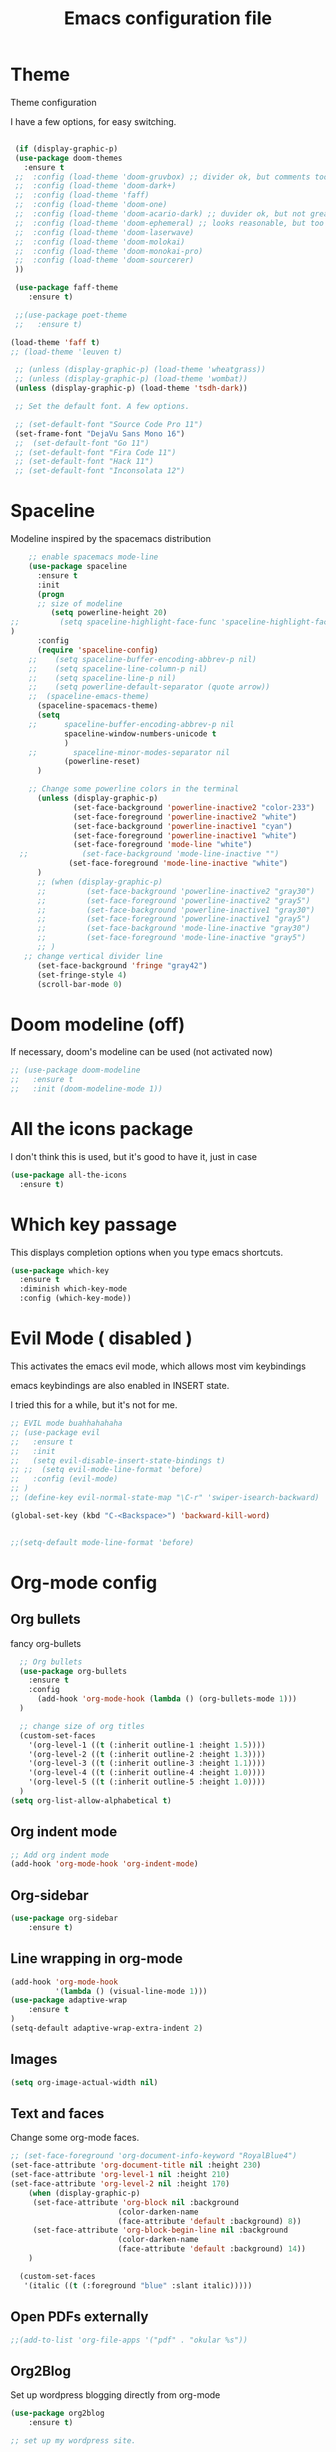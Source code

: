 #+TITLE: Emacs configuration file

* Theme 

Theme configuration 

I have a few options, for easy switching. 

#+BEGIN_SRC emacs-lisp

   (if (display-graphic-p)
   (use-package doom-themes
     :ensure t
   ;;  :config (load-theme 'doom-gruvbox) ;; divider ok, but comments too pale
   ;;  :config (load-theme 'doom-dark+)
   ;;  :config (load-theme 'faff)
   ;;  :config (load-theme 'doom-one)
   ;;  :config (load-theme 'doom-acario-dark) ;; duvider ok, but not great colors.
   ;;  :config (load-theme 'doom-ephemeral) ;; looks reasonable, but too dark. not great on gui.
   ;;  :config (load-theme 'doom-laserwave)
   ;;  :config (load-theme 'doom-molokai)
   ;;  :config (load-theme 'doom-monokai-pro)
   ;;  :config (load-theme 'doom-sourcerer)
   ))

   (use-package faff-theme
      :ensure t)

   ;;(use-package poet-theme
   ;;   :ensure t)

  (load-theme 'faff t)
  ;; (load-theme 'leuven t)

   ;; (unless (display-graphic-p) (load-theme 'wheatgrass))
   ;; (unless (display-graphic-p) (load-theme 'wombat))
   (unless (display-graphic-p) (load-theme 'tsdh-dark))

   ;; Set the default font. A few options. 

   ;; (set-default-font "Source Code Pro 11")
   (set-frame-font "DejaVu Sans Mono 16")
   ;;  (set-default-font "Go 11")
   ;; (set-default-font "Fira Code 11")
   ;; (set-default-font "Hack 11")
   ;; (set-default-font "Inconsolata 12")
#+END_SRC

* Spaceline

Modeline inspired by the spacemacs distribution

#+BEGIN_SRC emacs-lisp
      ;; enable spacemacs mode-line
      (use-package spaceline
        :ensure t
        :init 
        (progn 
        ;; size of modeline
           (setq powerline-height 20)
  ;;         (setq spaceline-highlight-face-func 'spaceline-highlight-face-evil-state)
  )
        :config
        (require 'spaceline-config)
      ;;    (setq spaceline-buffer-encoding-abbrev-p nil)
      ;;    (setq spaceline-line-column-p nil)
      ;;    (setq spaceline-line-p nil)
      ;;    (setq powerline-default-separator (quote arrow))
      ;;  (spaceline-emacs-theme)
        (spaceline-spacemacs-theme)
        (setq
      ;;      spaceline-buffer-encoding-abbrev-p nil
              spaceline-window-numbers-unicode t
              )
      ;;        spaceline-minor-modes-separator nil
              (powerline-reset)
        )

      ;; Change some powerline colors in the terminal
        (unless (display-graphic-p) 
                (set-face-background 'powerline-inactive2 "color-233")
                (set-face-foreground 'powerline-inactive2 "white")
                (set-face-background 'powerline-inactive1 "cyan")
                (set-face-foreground 'powerline-inactive1 "white")
                (set-face-foreground 'mode-line "white")
    ;;            (set-face-background 'mode-line-inactive "")
               (set-face-foreground 'mode-line-inactive "white")
        )
        ;; (when (display-graphic-p) 
        ;;         (set-face-background 'powerline-inactive2 "gray30")
        ;;         (set-face-foreground 'powerline-inactive2 "gray5")
        ;;         (set-face-background 'powerline-inactive1 "gray30")
        ;;         (set-face-foreground 'powerline-inactive1 "gray5")
        ;;         (set-face-background 'mode-line-inactive "gray30")
        ;;         (set-face-foreground 'mode-line-inactive "gray5")
        ;; )
     ;; change vertical divider line
        (set-face-background 'fringe "gray42") 
        (set-fringe-style 4)
        (scroll-bar-mode 0)
#+END_SRC

* Doom modeline (off)

If necessary, doom's modeline can be used (not activated now) 

#+BEGIN_SRC emacs-lisp
  ;; (use-package doom-modeline
  ;;   :ensure t
  ;;   :init (doom-modeline-mode 1))
#+END_SRC

* All the icons package

I don't think this is used, but it's good to have it, just in case

#+BEGIN_SRC emacs-lisp
(use-package all-the-icons
  :ensure t)
#+END_SRC

* Which key passage

This displays completion options when you type emacs shortcuts. 

#+BEGIN_SRC emacs-lisp
  (use-package which-key
    :ensure t
    :diminish which-key-mode 
    :config (which-key-mode))
#+END_SRC

* Evil Mode ( disabled )

This activates the emacs evil mode, which allows most vim keybindings

emacs keybindings are also enabled in INSERT state. 

I tried this for a while, but it's not for me.

#+BEGIN_SRC emacs-lisp
  ;; EVIL mode buahhahahaha
  ;; (use-package evil
  ;;   :ensure t
  ;;   :init
  ;;   (setq evil-disable-insert-state-bindings t)
  ;; ;;  (setq evil-mode-line-format 'before)
  ;;   :config (evil-mode)
  ;; )
  ;; (define-key evil-normal-state-map "\C-r" 'swiper-isearch-backward)

  (global-set-key (kbd "C-<Backspace>") 'backward-kill-word)


  ;;(setq-default mode-line-format 'before)
#+END_SRC

* Org-mode config

** Org bullets

fancy org-bullets

#+BEGIN_SRC emacs-lisp
  ;; Org bullets
  (use-package org-bullets
    :ensure t
    :config 
      (add-hook 'org-mode-hook (lambda () (org-bullets-mode 1)))
  )

  ;; change size of org titles
  (custom-set-faces
    '(org-level-1 ((t (:inherit outline-1 :height 1.5))))
    '(org-level-2 ((t (:inherit outline-2 :height 1.3))))
    '(org-level-3 ((t (:inherit outline-3 :height 1.1))))
    '(org-level-4 ((t (:inherit outline-4 :height 1.0))))
    '(org-level-5 ((t (:inherit outline-5 :height 1.0))))
  )
(setq org-list-allow-alphabetical t)
#+END_SRC

** Org indent mode

#+BEGIN_SRC emacs-lisp
;; Add org indent mode
(add-hook 'org-mode-hook 'org-indent-mode)
#+END_SRC

** Org-sidebar

#+BEGIN_SRC emacs-lisp
(use-package org-sidebar
    :ensure t)
#+END_SRC

** Line wrapping in org-mode

#+BEGIN_SRC emacs-lisp
(add-hook 'org-mode-hook 
          '(lambda () (visual-line-mode 1)))
(use-package adaptive-wrap
    :ensure t
)
(setq-default adaptive-wrap-extra-indent 2)
#+END_SRC

** Images

#+BEGIN_SRC emacs-lisp
(setq org-image-actual-width nil)
#+END_SRC

** Text and faces

Change some org-mode faces. 

#+BEGIN_SRC emacs-lisp
  ;; (set-face-foreground 'org-document-info-keyword "RoyalBlue4")
  (set-face-attribute 'org-document-title nil :height 230)
  (set-face-attribute 'org-level-1 nil :height 210)
  (set-face-attribute 'org-level-2 nil :height 170)
      (when (display-graphic-p) 
       (set-face-attribute 'org-block nil :background
                          (color-darken-name
                          (face-attribute 'default :background) 8))
       (set-face-attribute 'org-block-begin-line nil :background
                          (color-darken-name
                          (face-attribute 'default :background) 14))
      )

    (custom-set-faces
     '(italic ((t (:foreground "blue" :slant italic)))))
#+END_SRC


** Open PDFs externally

#+BEGIN_SRC emacs-lisp
;;(add-to-list 'org-file-apps '("pdf" . "okular %s"))
#+END_SRC

** Org2Blog

Set up wordpress blogging directly from org-mode

#+BEGIN_SRC emacs-lisp
(use-package org2blog
    :ensure t)

;; set up my wordpress site.

(setq org2blog/wp-blog-alist
      '(("mildly-scientific"
         :url "https://www.mildlyscientific.com//xmlrpc.php"
         :username "mildlyscientific")))
(defun org2blog-sample-keybindings ()
  (local-set-key (kbd "M-1") #'org2blog-user-interface))
(add-hook 'org2blog/wp-mode-hook #'org2blog-sample-keybindings)
(setq org2blog/wp-image-upload t)

#+END_SRC


** Copy RTF text directly. 

#+BEGIN_SRC emacs-lisp
(use-package ox-clip
    :ensure t)

(global-set-key (kbd "C-x M-w") 'ox-clip-formatted-copy)
#+END_SRC

** Ox Hugo package 

#+BEGIN_SRC emacs-lisp
  (use-package ox-hugo
    :ensure t
    :after ox)


#+END_SRC

** Latex export

Book class with no parts, just chapters

#+BEGIN_SRC emacs-lisp
(add-to-list 'org-latex-classes
           '("book-noparts"
              "\\documentclass{book}"
              ("\\chapter{%s}" . "\\chapter*{%s}")
              ("\\section{%s}" . "\\section*{%s}")
              ("\\subsection{%s}" . "\\subsection*{%s}")
              ("\\subsubsection{%s}" . "\\subsubsection*{%s}")
              ("\\paragraph{%s}" . "\\paragraph*{%s}")
              ("\\subparagraph{%s}" . "\\subparagraph*{%s}")))
#+END_SRC


** org-ref and reftex package

For easy references and bibliographies

#+BEGIN_SRC emacs-lisp
(use-package reftex
    :ensure t)

(use-package org-ref
    :ensure t
    :after org)


#+END_SRC

** org-tempo

Allows old shortcuts like <s + TAB. 

#+begin_src emacs-lisp
(require 'org-tempo)
#+end_src


* Minor fixes

** Line and column numbers

#+BEGIN_SRC emacs-lisp
(setq line-number-mode t)
(setq column-number-mode t)
(add-hook 'prog-mode-hook 'display-line-numbers-mode)
#+END_SRC

** Electric pair mode

Automatically pair matching parenthesis ()

#+BEGIN_SRC emacs-lisp 
;; electric pair mode
(electric-pair-mode t)
(setq electric-pair-inhibit-predicate
      `(lambda (c)
         (if (char-equal c ?\<) t (,electric-pair-inhibit-predicate c)))) 
#+END_SRC

** color code different parenthesis

#+BEGIN_SRC emacs-lisp
;; color code parenthesis
(use-package rainbow-delimiters
  :ensure t
  :init (add-hook 'prog-mode-hook 'rainbow-delimiters-mode)
)

#+END_SRC

** Garbage Collection fix

#+begin_src emacs-lisp
  ;; The default is 800 kilobytes.  Measured in bytes.
  (setq gc-cons-threshold (* 50 1000 1000))
#+end_src

** Scrolling behavior

Scroll 1 line at a time.

#+BEGIN_SRC emacs-lisp
;; Change scrolling behavior
(setq scroll-conservatively 100)
#+END_SRC

** Disable bell sound

#+BEGIN_SRC emacs-lisp
;; Disable bell sound
(setq ring-bell-function 'ignore)
#+END_SRC

** Highlight cursor line

#+BEGIN_SRC emacs-lisp
    ;; Highlite cursor line and set color
    (global-hl-line-mode t)
  ;;  (set-face-background hl-line-face "gray25")

    ;; Highlight only one-line in visual-line-mode
    ;; (defun highlight-visual-line ()
    ;;   (save-excursion
    ;;     (cons (progn (beginning-of-visual-line) (point))
    ;;           (progn (end-of-visual-line) (point)))))

  ;; (setq hl-line-range-function
  ;;       (lambda()
  ;;          (save-excursion
  ;;            (cons
  ;;             (progn
  ;;               (beginning-of-visual-line)
  ;;               (point))
  ;;             (progn
  ;;               (beginning-of-visual-line 2)
  ;;               (point))))))

  ;;  (setq hl-line-range-function 'highlight-visual-line)

#+END_SRC

** Disable auto-indent mode(electric indent mode)

#+BEGIN_SRC emacs-lisp
;; disable auto-indent mode
(when (fboundp 'electric-indent-mode) (electric-indent-mode -1))
#+END_SRC

** Disable emacs startup screen

#+BEGIN_SRC emacs-lisp
;; Disable startup screen.
(setq inhibit-startup-screen t)
#+END_SRC

** Enable ibuffer

#+BEGIN_SRC emacs-lisp
;; enable ibuffer
(global-set-key (kbd "C-x C-b") 'ibuffer)
#+END_SRC

** Follow window splits

Make cursor go to new window after a split

#+BEGIN_SRC emacs-lisp
(defun split-and-follow-horizontally ()
  (interactive)
  (split-window-below)
  (balance-windows)
  (other-window 1))
(global-set-key (kbd "C-x 2") 'split-and-follow-horizontally)

(defun split-and-follow-vertically ()
  (interactive)
  (split-window-right)
  (balance-windows)
  (other-window 1))
(global-set-key (kbd "C-x 3") 'split-and-follow-vertically)
#+END_SRC

** Highlight matching parentheses

#+BEGIN_SRC emacs-lisp
(show-paren-mode 1)
;; (set-face-background 'show-paren-match "grey40")
#+END_SRC

** Change 'yes-or-no' to 'y-or-n'

#+BEGIN_SRC emacs-lisp
(defalias 'yes-or-no-p 'y-or-n-p)
#+END_SRC

** Enable system clock in emacs

#+BEGIN_SRC emacs-lisp
(display-time-mode 1)
#+END_SRC

** Make bash shell the default bash in ansi-term

#+BEGIN_SRC emacs-lisp
(defvar my-term-shell "/bin/bash")
(defadvice ansi-term (before force-bash)
  (interactive (list my-term-shell)))
(ad-activate 'ansi-term)

;; Set shortcut
(global-set-key (kbd "C-x t b") 'ansi-term)
#+END_SRC

** Quickly visit configuration file

#+BEGIN_SRC emacs-lisp
(defun config-visit ()
  (interactive)
  (find-file "~/.emacs.d/config.org"))
(global-set-key (kbd "C-c e") 'config-visit)
#+END_SRC

** Beacon Mode

Cursor flashes briefly when new window is opened 

#+BEGIN_SRC emacs-lisp
  ;; (use-package beacon
  ;;   :ensure t
  ;;   :config
  ;;     (beacon-mode 1))
#+END_SRC

#+RESULTS:
: t

** Hungry delete

This deletes all empty space. Tried it for a while. Did not like it.

#+BEGIN_SRC emacs-lisp
  ;; (use-package hungry-delete
  ;;   :ensure t
  ;;   :config
  ;;     (global-hungry-delete-mode))
#+END_SRC

** Shift Select

This should work in all modes, including org-mode. 
Must be in insert state. 

#+BEGIN_SRC emacs-lisp
  (setq shift-select-mode 1)
  (setq org-support-shift-select 1)
#+END_SRC

** Backups in different folder

#+BEGIN_SRC emacs-lisp
(setq backup-directory-alist '(("." . "~/EmacsBackups")))
#+END_SRC

** Cursor style

#+BEGIN_SRC emacs-lisp
(setq-default cursor-type '(bar . 3)) 
#+END_SRC

** Mac HOME and END keys

#+BEGIN_SRC emacs-lisp
(global-set-key (kbd "<home>") 'move-beginning-of-line)
(global-set-key (kbd "<end>") 'move-end-of-line)
#+END_SRC

** Diminish package
Remove modes from modeline
#+begin_src emacs-lisp
  (use-package diminish
    :ensure t)
#+end_src

* IDO-mode package (currently disabled)

This is the emacs default alternative to ivy. Disabled. 

#+BEGIN_SRC emacs-lisp
;; enable IDO mode :: alternative to ivy, below.
;; (setq ido-enable-flex-matching nil)
;; (setq ido-create-new-buffer 'always)
;; (setq ido-everywhere t)
;; (ido-mode 1)

;; ;; enable IDO vertical mode
;; (use-package ido-vertical-mode
;;   :ensure t
;;   :init (ido-vertical-mode 1))

;; ;; Enable smex : like IDO but for M-x
;; (use-package smex
;;   :ensure t
;;   :init (smex-initialize)
;;   :bind ("M-x" . smex)
;; )
#+END_SRC

* IVY, Counsel, Swiper, Helpful

For completion of file and buffer selection, etc....

swiper is a better search package (C-s)

#+BEGIN_SRC emacs-lisp
  ;; Ivy for completion. 
  (use-package ivy
    :ensure t
    :diminish ivy-mode
    :config (ivy-mode 1)
  )

  (use-package counsel
    :ensure t
    :bind (("M-x" . counsel-M-x)))

  (use-package ivy-rich
     :ensure t
     :after counsel
     :init (ivy-rich-mode 1))

  ;; swiper for faster search
  (use-package swiper
    :ensure t
    :bind (
    ("C-r" . swiper-isearch-backward)
    ("C-s" . swiper))
  )

(use-package helpful
  :ensure t
  :custom
  (counsel-describe-function-function #'helpful-callable)
  (counsel-describe-variable-function #'helpful-variable)
  :bind
  ([remap describe-function] . counsel-describe-function)
  ([remap describe-symbol] . helpful-symbol)
  ([remap describe-variable] . counsel-describe-variable)
  ([remap describe-command] . helpful-command)
  ([remap describe-key] . helpful-key))

#+END_SRC

* Flyspell (spellcheck) and Flycheck (syntax check)

#+BEGIN_SRC emacs-lisp
(use-package flyspell
   :ensure t
   :hook 
   (org-mode . flyspell-mode)
;;   (prog-mode . flyspell-prog-mode)     
)

(use-package flycheck
  :ensure t
  :hook (prog-mode . flycheck-mode))

;; (add-hook 'after-init-hook #'global-flycheck-mode)


(add-hook 'f90-mode-hook
      (lambda ()
        (make-local-variable 'flycheck-gfortran-language-standard)
        (setq flycheck-gfortran-language-standard "f95")))

(add-hook 'fortran-mode-hook
      (lambda ()
        (make-local-variable 'flycheck-gfortran-language-standard)
        (setq flycheck-gfortran-language-standard "legacy")))

#+END_SRC

* Company Mode

#+BEGIN_SRC emacs-lisp
(use-package company
   :ensure t
   :config
   (setq company-idle-delay 0)
  (setq company-minimum-prefix-length 3)
)

;; (global-company-mode t)
(global-set-key (kbd "C-M-l") 'company-complete)
#+END_SRC

* Better window switching

Two options here: ace-window and switch-window

** Ace-window

#+BEGIN_SRC emacs-lisp
(use-package ace-window
   :ensure t
   :bind ("M-o" . ace-window)
   :delight
   :config (ace-window-display-mode 1)
   )
#+END_SRC

** Switch-window

#+BEGIN_SRC emacs-lisp
  ;; (use-package switch-window
  ;;   :ensure t
  ;;   :config
  ;;     (setq switch-window-input-style 'minibuffer)
  ;;     (setq switch-window-increase 4)
  ;;     (setq switch-window-threshold 2)
  ;;     (setq switch-window-shortcut-style 'qwerty)
  ;;     (setq switch-window-qwerty-shortcuts
  ;;         '("a" "s" "d" "f" "j" "k" "l" "i" "o"))
  ;;   :bind
  ;;     ([remap other-window] . switch-window))
#+END_SRC

* Programing specifics

** Fortran 

GAMESS uses src for F77 files.

#+BEGIN_SRC emacs-lisp
(add-to-list 'auto-mode-alist '("\\.src\\'" . fortran-mode))

;; setup files with .f90 to be read as f90
(add-to-list 'auto-mode-alist '("\\.f90\\'" . f90-mode))
(add-to-list 'auto-mode-alist '("\\.F90\\'" . f90-mode))
#+END_SRC

* General Package

The general package adds space leader key style keybindings.

Taken from https://github.com/suyashbire1/emacs.d/blob/master/init.el

#+BEGIN_SRC emacs-lisp
    (use-package general
      :ensure t
      :after which-key
      :config
      (general-override-mode 1)

      (defun find-user-init-file ()
        "Edit the `user-init-file', in same window."
        (interactive)
        (find-file user-init-file))
      (defun load-user-init-file ()
        "Load the `user-init-file', in same window."
        (interactive)
        (load-file user-init-file))

      ;;Taken from http://emacsredux.com/blog/2013/05/04/rename-file-and-buffer/
      (defun rename-file-and-buffer ()
        "Rename the current buffer and file it is visiting."
        (interactive)
        (let ((filename (buffer-file-name)))
          (if (not (and filename (file-exists-p filename)))
              (message "Buffer is not visiting a file!")
            (let ((new-name (read-file-name "New name: " filename)))
              (cond
               ((vc-backend filename) (vc-rename-file filename new-name))
               (t
                (rename-file filename new-name t)
                (set-visited-file-name new-name t t)))))))


      (defun disable-all-themes ()
        "disable all active themes."
        (dolist (i custom-enabled-themes)
          (disable-theme i)))

      (defadvice load-theme (before disable-themes-first activate)
        (disable-all-themes))

      ;; Following lines to cycle through themes adapted from ivan's answer on
      ;; https://emacs.stackexchange.com/questions/24088/make-a-function-to-toggle-themes
      (setq my/themes (custom-available-themes))
      (setq my/themes-index 0)

      (defun my/cycle-theme ()
        "Cycles through my themes."
        (interactive)
        (setq my/themes-index (% (1+ my/themes-index) (length my/themes)))
        (my/load-indexed-theme))

      (defun my/load-indexed-theme ()
        (load-theme (nth my/themes-index my/themes)))

      (defun load-leuven-theme ()
        "Loads `leuven' theme"
        (interactive)
        (load-theme 'leuven))

      (defun load-dichromacy-theme ()
        "Loads `dichromacy' theme"
        (interactive)
        (load-theme 'dichromacy))

      (general-create-definer tyrant-def
  ;;      :states '(normal visual insert motion emacs)
        :prefix "M-m"
  ;;      :non-normal-prefix "M-m"
       )

      (general-create-definer despot-def
  ;;      :states '(normal insert emacs)
        :prefix "M-m"
  ;;      :non-normal-prefix "M-m"
       )

      ;; (general-define-key
      ;;   :keymaps 'key-translation-map
      ;;   "ESC" (kbd "C-g"))

      (general-def
        "C-x x" 'eval-defun)

      (tyrant-def

        ""     nil
        "c"   (general-simulate-key "C-c")
        "h"   (general-simulate-key "C-h")
        "u"   (general-simulate-key "C-u")
        "x"   (general-simulate-key "C-x")
        "<SPC>" (general-simulate-key "M-x")

        ;; Package manager
        "lp"  'list-packages

        ;; Theme operations
        "t"   '(:ignore t :which-key "themes")
        "tn"  'my/cycle-theme
        "tt"  'load-theme
        "tl"  'load-leuven-theme
        "td"  'load-dichromacy-theme

        ;; Quit operations
        "q"	  '(:ignore t :which-key "quit emacs")
        "qq"  'kill-emacs
        "qz"  'delete-frame

        ;; Buffer operations
        "b"   '(:ignore t :which-key "buffer")
        "bb"  'mode-line-other-buffer
        "bd"  'kill-this-buffer
        "b]"  'next-buffer
        "b["  'previous-buffer
        "bq"  'kill-buffer-and-window
        "bR"  'rename-file-and-buffer
        "br"  'revert-buffer

        ;; Window operations
        "w"   '(:ignore t :which-key "window")
        "wm"  'maximize-window
        "w/"  'split-window-horizontally
        "wv"  'split-window-vertically
        "wm"  'maximize-window
        "wu"  'winner-undo
        "ww"  'other-window
        "wd"  'delete-window
        "wD"  'delete-other-windows

        ;; File operations
        "f"   '(:ignore t :which-key "files")
        "fc"  'write-file
        "fe"  '(:ignore t :which-key "emacs")
        "fed" 'find-user-init-file
        "feR" 'load-user-init-file
        "fj"  'dired-jump
        "fl"  'find-file-literally
        "fR"  'rename-file-and-buffer
        "fs"  'save-buffer

        ;; Applications
        "a"   '(:ignore t :which-key "Applications")
        "ad"  'dired
        ":"   'shell-command
        ";"   'eval-expression
        "ac"  'calendar
        "oa"  'org-agenda)

      ;; (general-def doc-view-mode-map
      ;;   "j"   'doc-view-next-line-or-next-page
      ;;   "k"   'doc-view-previous-line-or-previous-page
      ;;   "gg"  'doc-view-first-page
      ;;   "G"   'doc-view-last-page
      ;;   "C-d" 'doc-view-scroll-up-or-next-page
      ;;   "C-f" 'doc-view-scroll-up-or-next-page
      ;;  "C-b" 'doc-view-scroll-down-or-previous-page) 

      ;; (general-def  outline-minor-mode-map
      ;;   "zn"  'outline-next-visible-heading
      ;;   "zp"  'outline-previous-visible-heading
      ;;   "zf"  'outline-forward-same-level
      ;;   "zB"  'outline-backward-same-level)

      (general-def package-menu-mode-map
        "i"   'package-menu-mark-install
        "U"   'package-menu-mark-upgrades
        "d"   'package-menu-mark-delete
        "u"   'package-menu-mark-unmark
        "x"   'package-menu-execute
        "q"   'quit-window)

      (general-def calendar-mode-map
        "h"   'calendar-backward-day
        "j"   'calendar-forward-week
        "k"   'calendar-backward-week
        "l"   'calendar-forward-day
        "0"   'calendar-beginning-of-week
        "^"   'calendar-beginning-of-week
        "$"   'calendar-end-of-week
        "["   'calendar-backward-year
        "]"   'calendar-forward-year
        "("   'calendar-beginning-of-month
        ")"   'calendar-end-of-month
        "SPC" 'scroll-other-window
        "S-SPC" 'scroll-other-window-down
        "<delete>" 'scroll-other-window-down
        "<"   'calendar-scroll-right
        ">"   'calendar-scroll-left
        "C-b" 'calendar-scroll-right-three-months
        "C-f" 'calendar-scroll-left-three-months
        "{"   'calendar-backward-month
        "}"   'calendar-forward-month
        "C-k" 'calendar-backward-month
        "C-j" 'calendar-forward-month
        "gk"  'calendar-backward-month
        "gj"  'calendar-forward-month
        "v"   'calendar-set-mark
        "."   'calendar-goto-today
        "q"   'calendar-exit)
      )

    (use-package suggest
      :general (tyrant-def "as" 'suggest))

#+END_SRC

* Dired

Set a few Dired enhancements

#+BEGIN_SRC emacs-lisp
(setq dired-dwim-target t)

(use-package dired-narrow
:ensure t
:config
(bind-key "C-c C-n" #'dired-narrow)
(bind-key "C-c C-f" #'dired-narrow-fuzzy)
(bind-key "C-x C-N" #'dired-narrow-regexp)
)

(use-package dired-subtree :ensure t
  :after dired
  :config
  (bind-key "<tab>" #'dired-subtree-toggle dired-mode-map)
  (bind-key "<backtab>" #'dired-subtree-cycle dired-mode-map))

#+END_SRC

* Treemacs

Add the treemacs package. This is a tree like navigation that appears on the side. 

#+BEGIN_SRC emacs-lisp
    (use-package treemacs
      :ensure t
      :defer t
      :init
      (with-eval-after-load 'winum
        (define-key winum-keymap (kbd "M-0") #'treemacs-select-window))
      :config
      (progn
        (setq treemacs-collapse-dirs                 (if treemacs-python-executable 3 0)
              treemacs-deferred-git-apply-delay      0.5
              treemacs-directory-name-transformer    #'identity
              treemacs-display-in-side-window        t
              treemacs-eldoc-display                 t
              treemacs-file-event-delay              5000
              treemacs-file-extension-regex          treemacs-last-period-regex-value
              treemacs-file-follow-delay             0.2
              treemacs-file-name-transformer         #'identity
              treemacs-follow-after-init             t
              treemacs-git-command-pipe              ""
              treemacs-goto-tag-strategy             'refetch-index
              treemacs-indentation                   2
              treemacs-indentation-string            " "
              treemacs-is-never-other-window         nil
              treemacs-max-git-entries               5000
              treemacs-missing-project-action        'ask
              treemacs-move-forward-on-expand        nil
              treemacs-no-png-images                 nil
              treemacs-no-delete-other-windows       t
              treemacs-project-follow-cleanup        nil
              treemacs-persist-file                  (expand-file-name ".cache/treemacs-persist" user-emacs-directory)
              treemacs-position                      'left
              treemacs-recenter-distance             0.1
              treemacs-recenter-after-file-follow    nil
              treemacs-recenter-after-tag-follow     nil
              treemacs-recenter-after-project-jump   'always
              treemacs-recenter-after-project-expand 'on-distance
              treemacs-show-cursor                   nil
              treemacs-show-hidden-files             t
              treemacs-silent-filewatch              nil
              treemacs-silent-refresh                nil
              treemacs-sorting                       'alphabetic-asc
              treemacs-space-between-root-nodes      t
              treemacs-tag-follow-cleanup            t
              treemacs-tag-follow-delay              1.5
              treemacs-user-mode-line-format         nil
              treemacs-user-header-line-format       nil
              treemacs-width                         35)

        ;; The default width and height of the icons is 22 pixels. If you are
        ;; using a Hi-DPI display, uncomment this to double the icon size.
        ;;(treemacs-resize-icons 44)

        (treemacs-follow-mode t)
        (treemacs-filewatch-mode t)
        (treemacs-fringe-indicator-mode t)
        (pcase (cons (not (null (executable-find "git")))
                     (not (null treemacs-python-executable)))
          (`(t . t)
           (treemacs-git-mode 'deferred))
          (`(t . _)
           (treemacs-git-mode 'simple))))
      :bind
      (:map global-map
            ("M-0"       . treemacs-select-window)
            ("C-x t 1"   . treemacs-delete-other-windows)
            ("C-x t t"   . treemacs)
            ("C-x t B"   . treemacs-bookmark)
            ("C-x t C-t" . treemacs-find-file)
            ("C-x t M-t" . treemacs-find-tag)
  ;;          ([f9]        . treemacs-projectile-toggle)
            )
            )
  ;; (use-package treemacs-projectile
  ;;     :defer t
  ;;     :ensure t
  ;;     :config
  ;;     (setq treemacs-header-function #'treemacs-projectile-create-header)
  ;; )

    ;; (use-package treemacs-evil
    ;;   :after treemacs evil
    ;;   :ensure t)

    (use-package treemacs-icons-dired
      :after treemacs dired
      :ensure t
      :config (treemacs-icons-dired-mode))

#+END_SRC
* Dictionary 

Add dictionary 

#+BEGIN_SRC emacs-lisp
(use-package dictionary
  :ensure t)

(use-package synosaurus
  :ensure t)
#+END_SRC

* LSP MODE

Add lsp-mode, especially for fortran code.

#+BEGIN_SRC emacs-lisp
  ;; (setq lsp-keymap-prefix "M-l")

  ;; (use-package lsp-mode
  ;;     :ensure t
  ;;     :hook (;; replace XXX-mode with concrete major-mode(e. g. python-mode)
  ;;   ;;          (fortran-mode . lsp)
  ;;             (f90-mode . lsp)
  ;;             ;; if you want which-key integration
  ;;             (lsp-mode . lsp-enable-which-key-integration))
  ;;     :commands lsp)

  ;; (use-package lsp-ui 
  ;;     :ensure t
  ;;     :commands lsp-ui-mode)

  ;; ;; if you are ivy user
  ;; (use-package lsp-ivy 
  ;;     :ensure t
  ;;     :commands lsp-ivy-workspace-symbol)

  ;; (use-package lsp-treemacs 
  ;;     :ensure t
  ;;     :commands lsp-treemacs-errors-list)
#+END_SRC

* Eglot

#+BEGIN_SRC emacs-lisp
  ;; (use-package eglot
  ;;     :ensure t)

  ;; (add-to-list 'eglot-server-programs '(fortran-mode . ("fortls")))
  ;; (add-to-list 'eglot-server-programs '(f90-mode . ("fortls")))
#+END_SRC

* Rigrep

#+BEGIN_SRC emacs-lisp
(use-package deadgrep 
:ensure t)

(use-package rg
:ensure t
:commands rg)

(global-set-key (kbd "<f5>") #'deadgrep)
#+END_SRC

* HTML/CSS/Web stuff

#+BEGIN_SRC emacs-lisp
(use-package web-mode
   :ensure t
   :config 
       (add-to-list 'auto-mode-alist '("\\.html?\\'" . web-mode))
;;       (add-to-list 'auto-mode-alist '("\\.css?\\'" . web-mode))
       (add-to-list 'auto-mode-alist '("\\.vue?\\'" . web-mode))
       (add-to-list 'auto-mode-alist '("\\.js?\\'" . web-mode))
       (setq web-mode-enable-auto-closing t)
       (setq web-mode-enable-auto-quoting t)
       (setq web-mode-enable-auto-pairing t)
       (setq web-mode-enable-auto-expanding t)
)

;; emmet mode for easy completion

(use-package emmet-mode
    :ensure t
    :config
;; Auto-start on any markup modes
    (add-hook 'sgml-mode-hook 'emmet-mode) 
;; Auto-start on any markup modes
    (add-hook 'web-mode-hook 'emmet-mode) 
;; enable Emmet's css abbreviation.
    (add-hook 'css-mode-hook  'emmet-mode) 
)

(use-package company-web
    :ensure t)
(define-key web-mode-map (kbd "C-'") 'company-web-html)
#+END_SRC

* Lorem Ipsum

#+BEGIN_SRC emacs-lisp
(use-package lorem-ipsum
    :ensure t    
    :config (lorem-ipsum-use-default-bindings)
)
#+END_SRC


* nov-mode

#+BEGIN_SRC emacs-lisp
(use-package nov
    :ensure t)

(add-to-list 'auto-mode-alist '("\\.epub\\'" . nov-mode))
(setq nov-text-width 80)
#+END_SRC

* PDF-TOOLS 

#+BEGIN_SRC emacs-lisp
  ;; (use-package pdf-tools
  ;;     :ensure t
  ;;    :config (pdf-tools-install)
  ;; )

  ;; (use-package org-pdftools
  ;;    :ensure t
  ;;    :hook (org-load . org-pdftools-setup-link))
#+END_SRC

* Openwith package

Not working as it should, so I'm gonna disable it for now. 

#+BEGIN_SRC emacs-lisp
  ;; (use-package openwith
  ;;     :ensure t
  ;;     :init (openwith-mode 1)
  ;;     :config (setq openwith-associations '(("\\.pdf\\'" "evince" (file)))))

#+END_SRC

* Projectile and Dashboard

Projectile project manager.

#+BEGIN_SRC emacs-lisp
      (use-package projectile
        :ensure t
        :diminish projectile-mode
        :bind-keymap ("C-c p" . projectile-command-map)
        :config (projectile-mode)
        :custom ((projectile-completion-system)) )

  (use-package counsel-projectile
   :ensure t
   :config (counsel-projectile-mode) 
  )

  (use-package dashboard
    :ensure t
    :config
    (when (display-graphic-p)
      (dashboard-setup-startup-hook)
      (setq dashboard-items '((recents  . 5)
                              (projects . 5)))
      (setq dashboard-banner-logo-title "")))
#+END_SRC

* Magit

Trying magit out of git integration.

#+begin_src emacs-lisp
(use-package magit
  :ensure t
  ;; :custom (magit-display-buffer-function #'magit-display-buffer-same-window-except-diff-v1)
)


#+end_src
* Eloud

A text to speech package
#+BEGIN_SRC emacs-lisp
(use-package eloud
    :ensure t
    :config (setq eloud-espeak-path "/usr/bin/espeak"))

(defun speak-my-text () "Speaks text in buffer."
  (interactive)
(if (region-active-p)
  (progn
    (kill-ring-save (region-beginning) (region-end))
      (start-process-shell-command "speakbuffvar" nil
        "bash -c \"killall espeak;xsel --clipboard|espeak -s 290\""))
  (progn
    (kill-ring-save (point-min) (point-max))
      (start-process-shell-command "speakbuffvar" nil
        "bash -c \"killall espeak;xsel --clipboard|espeak -s 290\""))))

(global-set-key (kbd "C-M-z") 'speak-my-text)
#+END_SRC

* Polymode and ESS

#+BEGIN_SRC emacs-lisp
(use-package ess
  :ensure t
  :init (require 'ess-site))

(use-package poly-R
  :ensure t)
#+END_SRC

